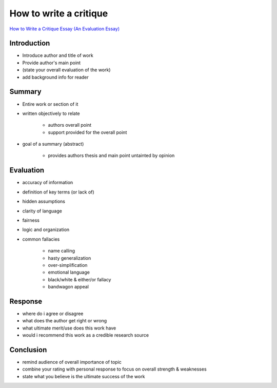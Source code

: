 How to write a critique
=======================

`How to Write a Critique Essay (An Evaluation Essay) <https://www.youtube.com/watch?v=skEn61J6c8s>`_

Introduction
------------

- Introduce author and title of work
- Provide author's main point
- (state your overall evaluation of the work)
- add background info for reader

Summary
-------

- Entire work or section of it
- written objectively to relate

    + authors overall point
    + support provided for the overall point

- goal of a summary (abstract)

    + provides authors thesis and main point untainted by opinion

Evaluation
----------

- accuracy of information
- definition of key terms (or lack of)
- hidden assumptions
- clarity of language
- fairness
- logic and organization
- common fallacies

    + name calling
    + hasty generalization
    + over-simplification
    + emotional language
    + black/white & either/or fallacy
    + bandwagon appeal

Response
--------

- where do i agree or disagree
- what does the author get right or wrong
- what ultimate merit/use does this work have
- would i recommend this work as a credible research source

Conclusion
----------

- remind audience of overall importance of topic
- combine your rating with personal response to focus on overall strength & weaknesses
- state what you believe is the ultimate success of the work

